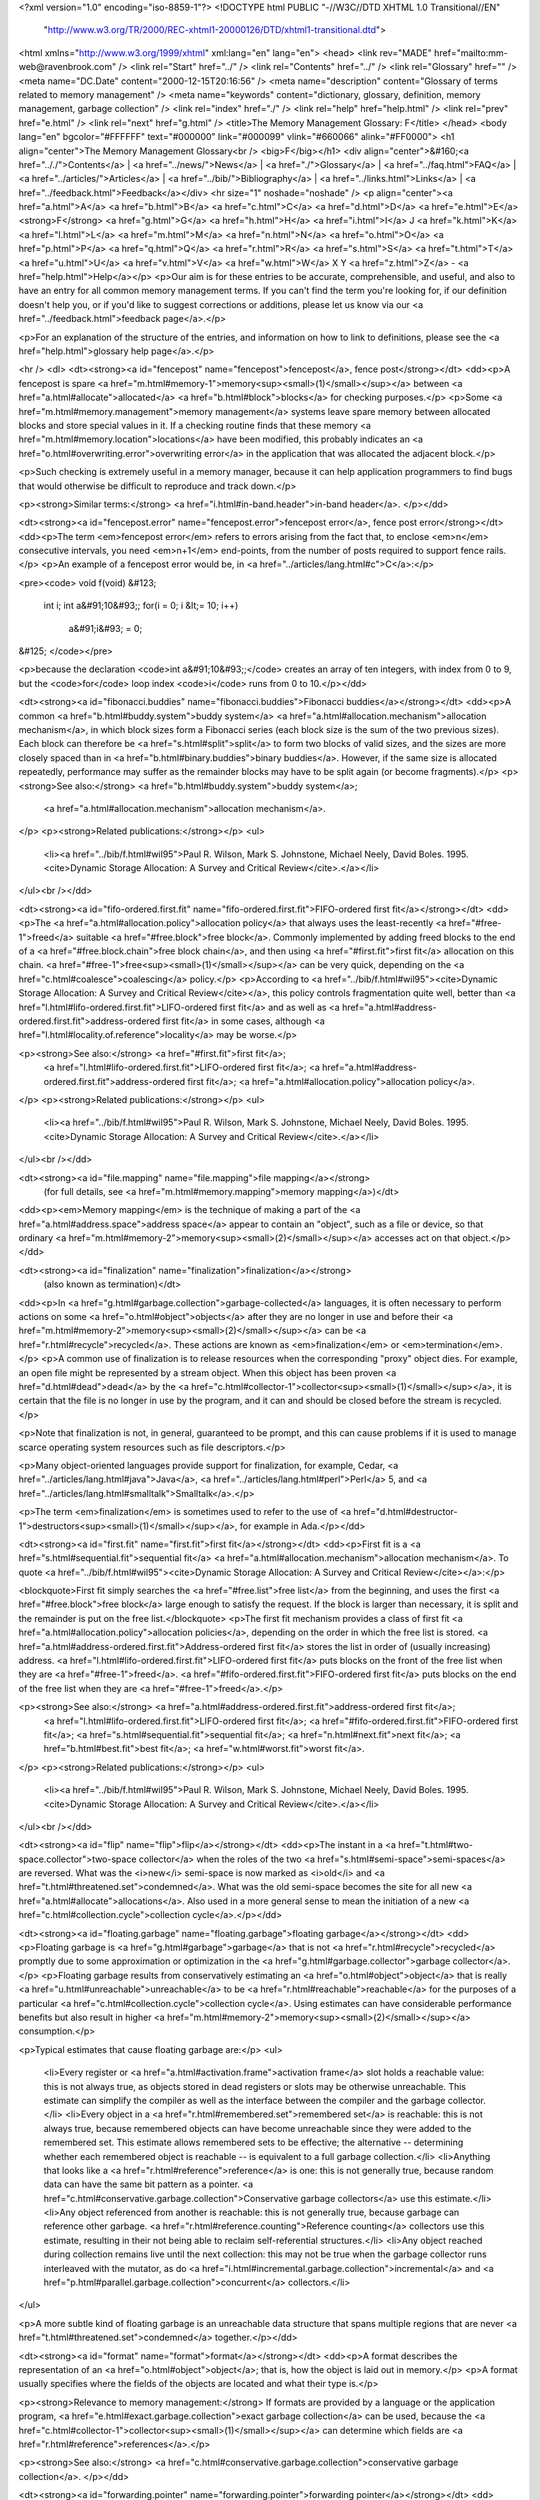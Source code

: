 <?xml version="1.0" encoding="iso-8859-1"?>
<!DOCTYPE html PUBLIC "-//W3C//DTD XHTML 1.0 Transitional//EN"
        "http://www.w3.org/TR/2000/REC-xhtml1-20000126/DTD/xhtml1-transitional.dtd">
<html xmlns="http://www.w3.org/1999/xhtml" xml:lang="en" lang="en">
<head>
<link rev="MADE" href="mailto:mm-web@ravenbrook.com" />
<link rel="Start" href="../" />
<link rel="Contents" href="../" />
<link rel="Glossary" href="" />
<meta name="DC.Date" content="2000-12-15T20:16:56" />
<meta name="description" content="Glossary of terms related to memory management" />
<meta name="keywords" content="dictionary, glossary, definition, memory management, garbage collection" />
<link rel="index" href="./" />
<link rel="help" href="help.html" />
<link rel="prev" href="e.html" />
<link rel="next" href="g.html" />
<title>The Memory Management Glossary: F</title>
</head>
<body lang="en" bgcolor="#FFFFFF" text="#000000" link="#000099" vlink="#660066" alink="#FF0000">
<h1 align="center">The Memory Management Glossary<br />
<big>F</big></h1>
<div align="center">&#160;<a href=".././">Contents</a> |
<a href="../news/">News</a> |
<a href="./">Glossary</a> |
<a href="../faq.html">FAQ</a> |
<a href="../articles/">Articles</a> |
<a href="../bib/">Bibliography</a> |
<a href="../links.html">Links</a> |
<a href="../feedback.html">Feedback</a></div>
<hr size="1" noshade="noshade" />
<p align="center"><a href="a.html">A</a>
<a href="b.html">B</a>
<a href="c.html">C</a>
<a href="d.html">D</a>
<a href="e.html">E</a>
<strong>F</strong>
<a href="g.html">G</a>
<a href="h.html">H</a>
<a href="i.html">I</a>
J
<a href="k.html">K</a>
<a href="l.html">L</a>
<a href="m.html">M</a>
<a href="n.html">N</a>
<a href="o.html">O</a>
<a href="p.html">P</a>
<a href="q.html">Q</a>
<a href="r.html">R</a>
<a href="s.html">S</a>
<a href="t.html">T</a>
<a href="u.html">U</a>
<a href="v.html">V</a>
<a href="w.html">W</a>
X
Y
<a href="z.html">Z</a> - <a href="help.html">Help</a></p>
<p>Our aim is for these entries to be accurate, comprehensible, and useful, and also to have an entry for all common memory management terms.  If you can't find the term you're looking for, if our definition doesn't help you, or if you'd like to suggest corrections or additions, please let us know via our <a href="../feedback.html">feedback page</a>.</p>

<p>For an explanation of the structure of the entries, and information on how to link to definitions, please see the <a href="help.html">glossary help page</a>.</p>

<hr />
<dl>
<dt><strong><a id="fencepost" name="fencepost">fencepost</a>, fence post</strong></dt>
<dd><p>A fencepost is spare <a href="m.html#memory-1">memory<sup><small>(1)</small></sup></a> between <a href="a.html#allocate">allocated</a> <a href="b.html#block">blocks</a> for checking purposes.</p>
<p>Some <a href="m.html#memory.management">memory management</a> systems leave spare memory between allocated blocks and store special values in it.  If a checking routine finds that these memory <a href="m.html#memory.location">locations</a> have been modified, this probably indicates an <a href="o.html#overwriting.error">overwriting error</a> in the application that was allocated the adjacent block.</p>

<p>Such checking is extremely useful in a memory manager, because it can help application programmers to find bugs that would otherwise be difficult to reproduce and track down.</p>

<p><strong>Similar terms:</strong> <a href="i.html#in-band.header">in-band header</a>.
</p></dd>

<dt><strong><a id="fencepost.error" name="fencepost.error">fencepost error</a>, fence post error</strong></dt>
<dd><p>The term <em>fencepost error</em> refers to errors arising from the fact that, to enclose <em>n</em> consecutive intervals, you need <em>n+1</em> end-points, from the number of posts required to support fence rails.</p>
<p>An example of a fencepost error would be, in <a href="../articles/lang.html#c">C</a>:</p>

<pre><code>
void f(void)
&#123;
  int i;
  int a&#91;10&#93;;
  for(i = 0; i &lt;= 10; i++)
    a&#91;i&#93; = 0;
&#125;
</code></pre>

<p>because the declaration <code>int a&#91;10&#93;;</code> creates an array of ten integers, with index from 0 to 9, but the <code>for</code> loop index <code>i</code> runs from 0 to 10.</p></dd>


<dt><strong><a id="fibonacci.buddies" name="fibonacci.buddies">Fibonacci buddies</a></strong></dt>
<dd><p>A common <a href="b.html#buddy.system">buddy system</a> <a href="a.html#allocation.mechanism">allocation mechanism</a>, in which block sizes
form a Fibonacci series (each block size is the sum of the two
previous sizes). Each block can therefore be <a href="s.html#split">split</a> to form two blocks
of valid sizes, and the sizes are more closely spaced than in <a href="b.html#binary.buddies">binary buddies</a>. However, if the same size is allocated repeatedly,
performance may suffer as the remainder blocks may have to be split
again (or become fragments).</p>
<p><strong>See also:</strong> <a href="b.html#buddy.system">buddy system</a>;
    <a href="a.html#allocation.mechanism">allocation mechanism</a>.
</p>
<p><strong>Related publications:</strong></p>
<ul>
  <li><a href="../bib/f.html#wil95">Paul R. Wilson, Mark S. Johnstone, Michael Neely, David Boles. 1995. <cite>Dynamic Storage Allocation: A Survey and Critical Review</cite>.</a></li>
</ul><br /></dd>

<dt><strong><a id="fifo-ordered.first.fit" name="fifo-ordered.first.fit">FIFO-ordered first fit</a></strong></dt>
<dd><p>The <a href="a.html#allocation.policy">allocation policy</a> that always uses the least-recently <a href="#free-1">freed</a>
suitable <a href="#free.block">free block</a>. Commonly implemented by adding freed blocks to
the end of a <a href="#free.block.chain">free block chain</a>, and then using <a href="#first.fit">first fit</a> allocation
on this chain. <a href="#free-1">free<sup><small>(1)</small></sup></a> can be very quick, depending on the <a href="c.html#coalesce">coalescing</a>
policy.</p>
<p>According to <a href="../bib/f.html#wil95"><cite>Dynamic Storage Allocation: A Survey and Critical Review</cite></a>, this policy controls fragmentation quite well, better than <a href="l.html#lifo-ordered.first.fit">LIFO-ordered first fit</a> and as well as <a href="a.html#address-ordered.first.fit">address-ordered first fit</a> in some cases, although <a href="l.html#locality.of.reference">locality</a> may be worse.</p>

<p><strong>See also:</strong> <a href="#first.fit">first fit</a>;
    <a href="l.html#lifo-ordered.first.fit">LIFO-ordered first fit</a>;
    <a href="a.html#address-ordered.first.fit">address-ordered first fit</a>;
    <a href="a.html#allocation.policy">allocation policy</a>.
</p>
<p><strong>Related publications:</strong></p>
<ul>
  <li><a href="../bib/f.html#wil95">Paul R. Wilson, Mark S. Johnstone, Michael Neely, David Boles. 1995. <cite>Dynamic Storage Allocation: A Survey and Critical Review</cite>.</a></li>
</ul><br /></dd>

<dt><strong><a id="file.mapping" name="file.mapping">file mapping</a></strong>
  (for full details, see <a href="m.html#memory.mapping">memory mapping</a>)</dt>
<dd><p><em>Memory mapping</em> is the technique of making a part of the <a href="a.html#address.space">address space</a> appear to contain an "object", such as a file or device, so that ordinary <a href="m.html#memory-2">memory<sup><small>(2)</small></sup></a> accesses act on that object.</p></dd>

<dt><strong><a id="finalization" name="finalization">finalization</a></strong>
  (also known as termination)</dt>
<dd><p>In <a href="g.html#garbage.collection">garbage-collected</a> languages, it is often necessary to perform actions on some <a href="o.html#object">objects</a> after they are no longer in use and before their <a href="m.html#memory-2">memory<sup><small>(2)</small></sup></a> can be <a href="r.html#recycle">recycled</a>.  These actions are known as <em>finalization</em> or <em>termination</em>.</p>
<p>A common use of finalization is to release resources when the corresponding "proxy" object dies.  For example, an open file might be represented by a stream object.  When this object has been proven <a href="d.html#dead">dead</a> by the <a href="c.html#collector-1">collector<sup><small>(1)</small></sup></a>, it is certain that the file is no longer in use by the program, and it can and should be closed before the stream is recycled.</p>

<p>Note that finalization is not, in general, guaranteed to be prompt, and this can cause problems if it is used to manage scarce operating system resources such as file descriptors.</p>

<p>Many object-oriented languages provide support for finalization, for example, Cedar, <a href="../articles/lang.html#java">Java</a>, <a href="../articles/lang.html#perl">Perl</a> 5, and <a href="../articles/lang.html#smalltalk">Smalltalk</a>.</p>

<p>The term <em>finalization</em> is sometimes used to refer to the use of <a href="d.html#destructor-1">destructors<sup><small>(1)</small></sup></a>, for example in Ada.</p></dd>


<dt><strong><a id="first.fit" name="first.fit">first fit</a></strong></dt>
<dd><p>First fit is a <a href="s.html#sequential.fit">sequential fit</a> <a href="a.html#allocation.mechanism">allocation mechanism</a>.
To quote <a href="../bib/f.html#wil95"><cite>Dynamic Storage Allocation: A Survey and Critical Review</cite></a>:</p>

<blockquote>First fit simply searches the <a href="#free.list">free list</a> from the beginning, and uses the first
<a href="#free.block">free block</a> large enough to satisfy the request.  If the block is
larger than necessary, it is split and the remainder is put on the free
list.</blockquote>
<p>The first fit mechanism provides a class of first fit <a href="a.html#allocation.policy">allocation policies</a>, depending on the order in which the free list is
stored. <a href="a.html#address-ordered.first.fit">Address-ordered first fit</a> stores the list in order of
(usually increasing) address.  <a href="l.html#lifo-ordered.first.fit">LIFO-ordered first fit</a> puts blocks on
the front of the free list when they are <a href="#free-1">freed</a>.  <a href="#fifo-ordered.first.fit">FIFO-ordered first fit</a> puts blocks on the end of the free list when they are <a href="#free-1">freed</a>.</p>

<p><strong>See also:</strong> <a href="a.html#address-ordered.first.fit">address-ordered first fit</a>;
    <a href="l.html#lifo-ordered.first.fit">LIFO-ordered first fit</a>;
    <a href="#fifo-ordered.first.fit">FIFO-ordered first fit</a>;
    <a href="s.html#sequential.fit">sequential fit</a>;
    <a href="n.html#next.fit">next fit</a>;
    <a href="b.html#best.fit">best fit</a>;
    <a href="w.html#worst.fit">worst fit</a>.
</p>
<p><strong>Related publications:</strong></p>
<ul>
  <li><a href="../bib/f.html#wil95">Paul R. Wilson, Mark S. Johnstone, Michael Neely, David Boles. 1995. <cite>Dynamic Storage Allocation: A Survey and Critical Review</cite>.</a></li>
</ul><br /></dd>

<dt><strong><a id="flip" name="flip">flip</a></strong></dt>
<dd><p>The instant in a <a href="t.html#two-space.collector">two-space collector</a> when the roles of the two <a href="s.html#semi-space">semi-spaces</a> are reversed.  What was the <i>new</i> semi-space is now marked as <i>old</i> and <a href="t.html#threatened.set">condemned</a>.  What was the old semi-space becomes the site for all new <a href="a.html#allocate">allocations</a>.  Also used in a more general sense to mean the initiation of a new <a href="c.html#collection.cycle">collection cycle</a>.</p></dd>

<dt><strong><a id="floating.garbage" name="floating.garbage">floating garbage</a></strong></dt>
<dd><p>Floating garbage is <a href="g.html#garbage">garbage</a> that is not <a href="r.html#recycle">recycled</a> promptly due to some approximation or optimization in the <a href="g.html#garbage.collector">garbage collector</a>.</p>
<p>Floating garbage results from conservatively estimating an <a href="o.html#object">object</a> that is really <a href="u.html#unreachable">unreachable</a> to be <a href="r.html#reachable">reachable</a> for the purposes of a particular <a href="c.html#collection.cycle">collection cycle</a>.  Using estimates can have considerable performance benefits but also result in higher <a href="m.html#memory-2">memory<sup><small>(2)</small></sup></a> consumption.</p>

<p>Typical estimates that cause floating garbage are:</p>
<ul>
  <li>Every register or <a href="a.html#activation.frame">activation frame</a> slot holds a reachable value: this is not always true, as objects stored in dead registers or slots may be otherwise unreachable.  This estimate can simplify the compiler as well as the interface between the compiler and the garbage collector.</li>
  <li>Every object in a <a href="r.html#remembered.set">remembered set</a> is reachable: this is not always true, because remembered objects can have become unreachable since they were added to the remembered set.  This estimate allows remembered sets to be effective; the alternative -- determining whether each remembered object is reachable -- is equivalent to a full garbage collection.</li>
  <li>Anything that looks like a <a href="r.html#reference">reference</a> is one: this is not generally true, because random data can have the same bit pattern as a pointer.  <a href="c.html#conservative.garbage.collection">Conservative garbage collectors</a> use this estimate.</li>
  <li>Any object referenced from another is reachable: this is not generally true, because garbage can reference other garbage.  <a href="r.html#reference.counting">Reference counting</a> collectors use this estimate, resulting in their not being able to reclaim self-referential structures.</li>
  <li>Any object reached during collection remains live until the next collection: this may not be true when the garbage collector runs interleaved with the mutator, as do <a href="i.html#incremental.garbage.collection">incremental</a> and <a href="p.html#parallel.garbage.collection">concurrent</a> collectors.</li>
</ul>

<p>A more subtle kind of floating garbage is an unreachable data structure that spans multiple regions that are never <a href="t.html#threatened.set">condemned</a> together.</p></dd>


<dt><strong><a id="format" name="format">format</a></strong></dt>
<dd><p>A format describes the representation of an <a href="o.html#object">object</a>; that is, how the object is laid out in memory.</p>
<p>A format usually specifies where the fields of the objects are located and what their type is.</p>

<p><strong>Relevance to memory management:</strong> If formats are provided by a language or the application program, <a href="e.html#exact.garbage.collection">exact garbage collection</a> can be used, because the <a href="c.html#collector-1">collector<sup><small>(1)</small></sup></a> can determine which fields are <a href="r.html#reference">references</a>.</p>

<p><strong>See also:</strong> <a href="c.html#conservative.garbage.collection">conservative garbage collection</a>.
</p></dd>

<dt><strong><a id="forwarding.pointer" name="forwarding.pointer">forwarding pointer</a></strong></dt>
<dd><p>Some <a href="g.html#garbage.collector">garbage collectors</a>  <a href="m.html#moving.garbage.collector">move</a> <a href="r.html#reachable">reachable</a> <a href="o.html#object">objects</a> into another space. They leave a <a href="#forwarding.pointer">forwarding pointer</a> -- that is, a special <a href="r.html#reference">reference</a> pointing to the new location -- in the old <a href="l.html#location">location</a>,  .</p>
<p><strong>Similar terms:</strong> <a href="b.html#broken.heart">broken heart</a>.
<br />
<strong>See also:</strong> <a href="c.html#copying.garbage.collection">copying garbage collection</a>;
    <a href="t.html#two-space.collector">two space collector</a>.
</p></dd>

<dt><strong><a id="fragmentation" name="fragmentation">fragmentation</a></strong></dt>
<dd><p>Fragmentation is the inability to use <a href="m.html#memory-1">memory<sup><small>(1)</small></sup></a> because of the arrangement of memory already in use.
It is usually divided into <a href="e.html#external.fragmentation">external fragmentation</a> and <a href="i.html#internal.fragmentation">internal fragmentation</a>.</p>
<p><strong>Related publications:</strong></p>
<ul>
  <li><a href="../bib/f.html#jw98">Mark S. Johnstone, Paul R. Wilson. 1998. <cite>The Memory Fragmentation Problem: Solved?</cite>.</a></li>
</ul><br /></dd>

<dt><strong><a id="frame" name="frame">frame</a></strong>
  (for full details, see <a href="i.html#in-band.header">in-band header</a>)</dt>
<dd><p>Some <a href="m.html#memory.manager">memory managers</a> <a href="a.html#allocate">allocate</a> a fixed amount more than is necessary for each <a href="b.html#block">block</a> and use it to store information such as the size of the block or a <a href="t.html#tag">tag</a>.  This extra memory is known as <em>an in-band header</em> or <em>a frame</em></p></dd>

<dt><strong><a id="free-1" name="free-1">free<sup><small>(1)</small></sup></a></strong>
  (also known as deallocate)</dt>
<dd><p>In <a href="m.html#manual.memory.management">manual memory management</a>, to free or deallocate an <a href="o.html#object">object</a> is to tell the <a href="m.html#memory.manager">memory manager</a> that it is no longer needed.  The <a href="m.html#memory-1">memory<sup><small>(1)</small></sup></a> may then be <a href="r.html#recycle">recycled</a> by being used for subsequent <a href="a.html#allocate">allocation</a>, or by being returned to the operating system.</p>
<p><strong>Opposites:</strong> <a href="a.html#allocate">allocate</a>.
<br />
<strong>See also:</strong> <a href="#free-2">free<sup><small>(2)</small></sup></a>;
    <a href="d.html#destructor-1">destructor<sup><small>(1)</small></sup></a>.
</p></dd>

<dt><strong><a id="free-2" name="free-2">free<sup><small>(2)</small></sup></a></strong></dt>
<dd><p>In <a href="../articles/lang.html#c">C</a>, the system function used for explicit <a href="#free-1">deallocation</a> is called <code>free</code>. </p></dd>

<dt><strong><a id="free-3" name="free-3">free<sup><small>(3)</small></sup></a></strong></dt>
<dd><p><a href="m.html#memory-2">Memory<sup><small>(2)</small></sup></a> is <i>free</i> if it is not currently <a href="a.html#allocate">allocated</a>.</p>
<p><strong>Historical note:</strong> The term <i>available</i> was commonly used to mean "free".</p>

<p><strong>Opposites:</strong> <a href="a.html#allocate">allocated</a>.
<br />
<strong>See also:</strong> <a href="a.html#allocate">allocate</a>;
    <a href="#free-1">free<sup><small>(1)</small></sup></a>.
</p></dd>

<dt><strong><a id="free-4" name="free-4">free<sup><small>(4)</small></sup></a></strong>
  (for full details, see <a href="u.html#unmapped">unmapped</a>)</dt>
<dd><p>A range of <a href="v.html#virtual.address">virtual addresses</a> is said to be <em>unmapped</em> (<em>free</em> on Windows&reg;) if there is no <a href="p.html#physical.memory-2">physical memory<sup><small>(2)</small></sup></a> associated with the range.</p></dd>

<dt><strong><a id="free.block" name="free.block">free block</a></strong></dt>
<dd><p>A single contiguous area of <a href="m.html#memory-2">memory<sup><small>(2)</small></sup></a> available to satisfy an <a href="a.html#allocate">allocation</a> request.</p>
<p>For the purpose of discussing <a href="a.html#allocation.mechanism">allocation mechanisms</a>, two adjacent free blocks are not considered to be a single free block, until they are <a href="c.html#coalesce">coalesced</a>.  Free blocks may be <a href="s.html#split">split</a>.</p>

<p><strong>See also:</strong> <a href="a.html#allocation.mechanism">allocation mechanism</a>;
    <a href="#free.list">free list</a>.
</p>
<p><strong>Related publications:</strong></p>
<ul>
  <li><a href="../bib/f.html#wil95">Paul R. Wilson, Mark S. Johnstone, Michael Neely, David Boles. 1995. <cite>Dynamic Storage Allocation: A Survey and Critical Review</cite>.</a></li>
</ul><br /></dd>

<dt><strong><a id="free.block.chain" name="free.block.chain">free block chain</a></strong></dt>
<dd><p>Some systems store the <a href="#free.list">free list</a> as a linked list, or chain. </p>
<p>Usually the links are stored within the <a href="#free-3">free<sup><small>(3)</small></sup></a> <a href="b.html#block">blocks</a>.  This means that all <a href="a.html#allocate">allocated</a> blocks must be large enough to store these, and implies a minimum size.</p>

<p>Sometimes, the free block chain is ordered by <a href="a.html#address">address</a>.  This makes <a href="c.html#coalesce">coalescence</a> considerably cheaper, but <a href="#free-1">deallocation</a> more expensive.</p>

<p><strong>See also:</strong> <a href="#free.list">free list</a>.
</p></dd>

<dt><strong><a id="free.list" name="free.list">free list</a>, free-list</strong></dt>
<dd><p>The free list is the set of <a href="#free.block">free blocks</a>.</p>
<p>Originally this term meant the single linked list of all free blocks, but as <a href="a.html#allocation.mechanism">allocation mechanisms</a> have become more varied, it has become more generic, and now may be implemented as a tree or other data
structure rather than a linked list.  If the implementation actually is a linked list of free blocks, this is called a <a href="#free.block.chain">free block chain</a> to distinguish it from the abstract term.</p>

<p>There may be several free lists, classed by size or other characteristic.  For instance, <a href="s.html#segregated.free.list">segregated free list</a> systems classify free lists by block size.</p>

<p><strong>See also:</strong> <a href="#free.block">free block</a>;
    <a href="#free.block.chain">free block chain</a>.
</p></dd>

<dt><strong><a id="free.store" name="free.store">free store</a></strong>
  (for full details, see <a href="h.html#heap">heap</a>)</dt>
<dd><p>The <em>heap</em> or <em>free store</em> is the <a href="m.html#memory-2">memory<sup><small>(2)</small></sup></a> area managed by <a href="d.html#dynamic.allocation">dynamic allocation</a>.</p></dd>

<dt><strong><a id="freestore" name="freestore">freestore</a></strong>
  (for full details, see <a href="h.html#heap">heap</a>)</dt>
<dd><p>The <em>heap</em> or <em>free store</em> is the <a href="m.html#memory-2">memory<sup><small>(2)</small></sup></a> area managed by <a href="d.html#dynamic.allocation">dynamic allocation</a>.</p></dd>

<dt><strong><a id="function.record" name="function.record">function record</a></strong>
  (for full details, see <a href="a.html#activation.record">activation record</a>)</dt>
<dd><p>An activation or function record is a data structure, associated with the invocation of a function, procedure or control block that stores the variables, temporaries and fixed-sized data local to the block, and the information required to return to the invoking context.  It is often stored on a <a href="s.html#stack">stack</a>.</p></dd>

</dl>
<p align="center"><a href="a.html">A</a>
<a href="b.html">B</a>
<a href="c.html">C</a>
<a href="d.html">D</a>
<a href="e.html">E</a>
<strong>F</strong>
<a href="g.html">G</a>
<a href="h.html">H</a>
<a href="i.html">I</a>
J
<a href="k.html">K</a>
<a href="l.html">L</a>
<a href="m.html">M</a>
<a href="n.html">N</a>
<a href="o.html">O</a>
<a href="p.html">P</a>
<a href="q.html">Q</a>
<a href="r.html">R</a>
<a href="s.html">S</a>
<a href="t.html">T</a>
<a href="u.html">U</a>
<a href="v.html">V</a>
<a href="w.html">W</a>
X
Y
<a href="z.html">Z</a> - <a href="help.html">Help</a></p>

</body></html>